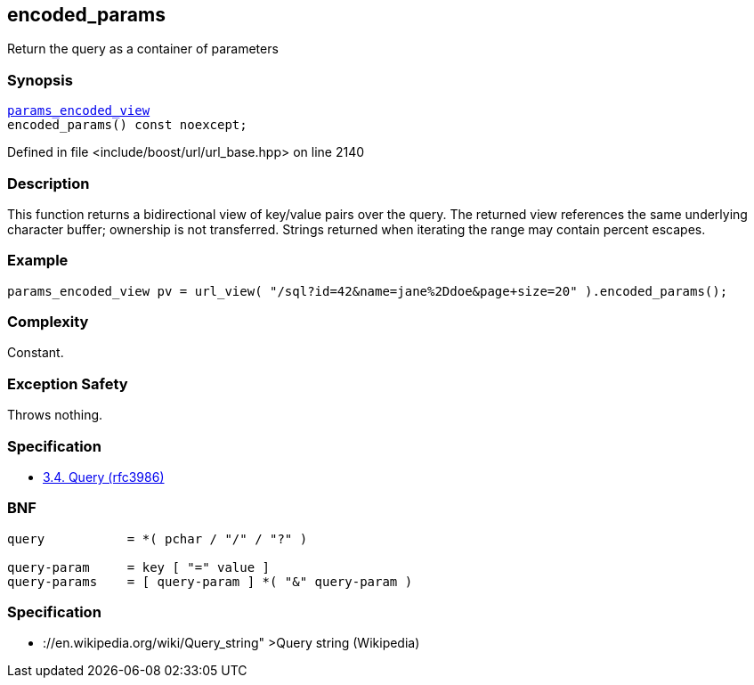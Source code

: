 :relfileprefix: ../../../
[#244FCAE26FC7B78AD1F9E5FA19A2DEBA6AF23213]
== encoded_params

pass:v,q[Return the query as a container of parameters]


=== Synopsis

[source,cpp,subs="verbatim,macros,-callouts"]
----
xref:reference/boost/urls/params_encoded_view.adoc[params_encoded_view]
encoded_params() const noexcept;
----

Defined in file <include/boost/url/url_base.hpp> on line 2140

=== Description

pass:v,q[This function returns a bidirectional] pass:v,q[view of key/value pairs over the query.]
pass:v,q[The returned view references the same]
pass:v,q[underlying character buffer; ownership]
pass:v,q[is not transferred.]
pass:v,q[Strings returned when iterating the]
pass:v,q[range may contain percent escapes.]

=== Example
[,cpp]
----
params_encoded_view pv = url_view( "/sql?id=42&name=jane%2Ddoe&page+size=20" ).encoded_params();
----

=== Complexity
pass:v,q[Constant.]

=== Exception Safety
pass:v,q[Throws nothing.]

=== Specification

* link:https://datatracker.ietf.org/doc/html/rfc3986#section-3.4[3.4. Query (rfc3986)]

=== BNF
[,cpp]
----
query           = *( pchar / "/" / "?" )

query-param     = key [ "=" value ]
query-params    = [ query-param ] *( "&" query-param )
----

=== Specification

* pass:v,q[://en.wikipedia.org/wiki/Query_string"]
pass:v,q[>Query string (Wikipedia)]


